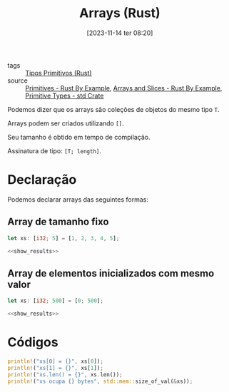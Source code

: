 :PROPERTIES:
:ID:       b8bb5873-51bc-4716-975d-45fdeff3bad2
:END:
#+title: Arrays (Rust)
#+date: [2023-11-14 ter 08:20]
#+filetags: :rust:type:primitive:array:
- tags :: [[id:92097d09-7090-4583-87e3-db4f75e8b292][Tipos Primitivos (Rust)]]
- source :: [[https://doc.rust-lang.org/rust-by-example/primitives.html][Primitives - Rust By Example]], [[https://doc.rust-lang.org/rust-by-example/primitives/array.html][Arrays and Slices - Rust By Example]], [[https://doc.rust-lang.org/std/#primitives][Primitive Types - std Crate]]

Podemos dizer que os arrays são coleções de objetos do mesmo tipo ~T~.

Arrays podem ser criados utilizando ~[]~.

Seu tamanho é obtido em tempo de compilação.

Assinatura de tipo: ~[T; length]~.

* Declaração
Podemos declarar arrays das seguintes formas:

** Array de tamanho fixo
#+begin_src rust :noweb yes :results verbatim
let xs: [i32; 5] = [1, 2, 3, 4, 5];

<<show_results>>
#+end_src

#+RESULTS:
: xs[0] = 1
: xs[1] = 2
: xs.len() = 5
: xs ocupa 20 bytes

** Array de elementos inicializados com mesmo valor
#+begin_src rust :noweb yes :results verbatim
let xs: [i32; 500] = [0; 500];

<<show_results>>
#+end_src

#+RESULTS:
: xs[0] = 0
: xs[1] = 0
: xs.len() = 500
: xs ocupa 2000 bytes

* Códigos
#+name: show_results
#+begin_src rust :exports code
println!("xs[0] = {}", xs[0]);
println!("xs[1] = {}", xs[1]);
println!("xs.len() = {}", xs.len());
println!("xs ocupa {} bytes", std::mem::size_of_val(&xs));
#+end_src
